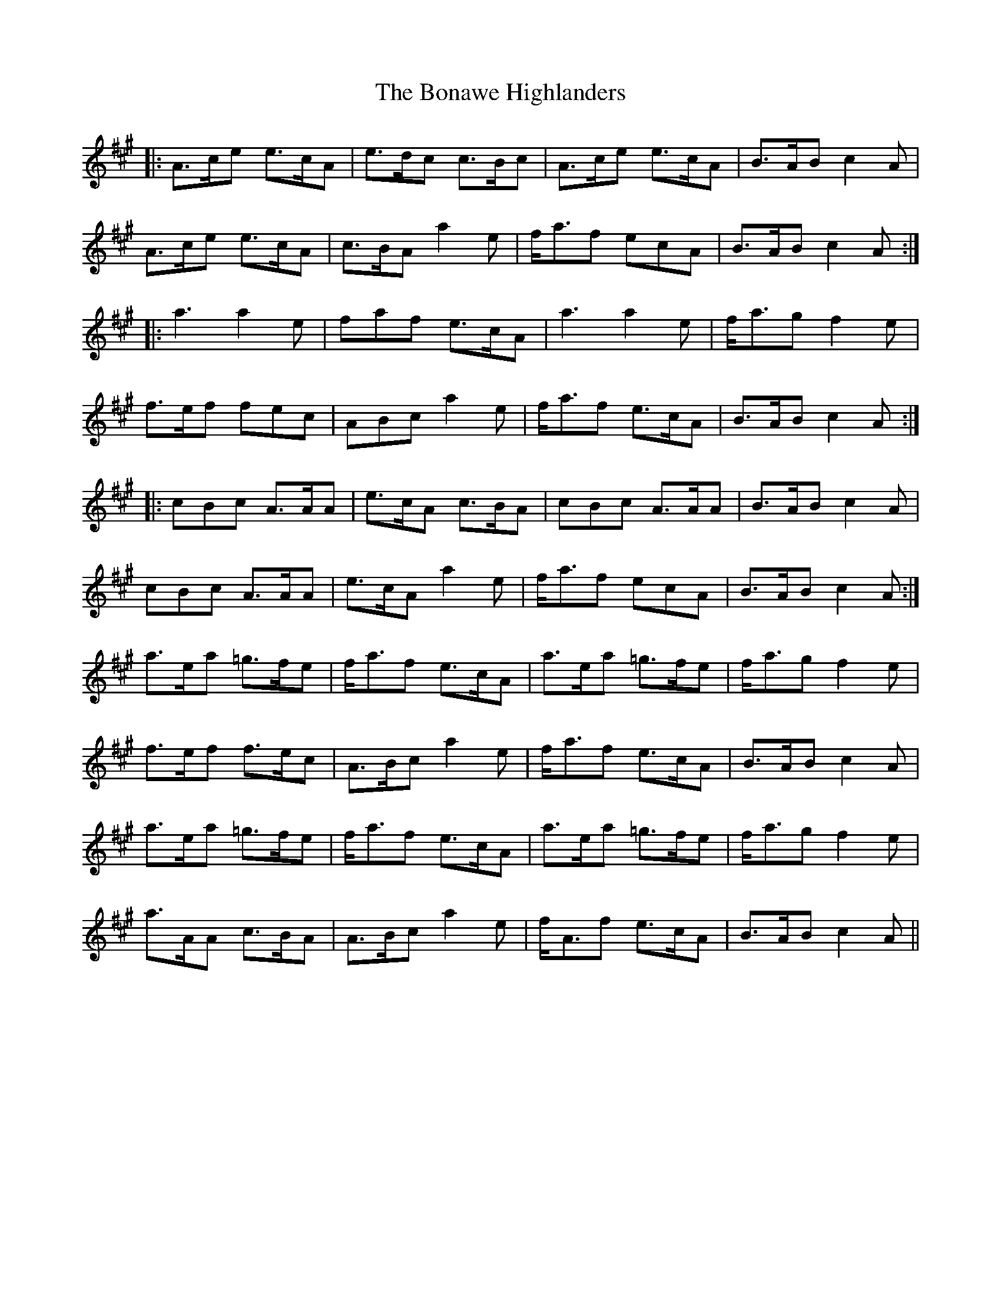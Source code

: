 X: 4402
T: Bonawe Highlanders, The
R: march
M: 
K: Amajor
|:A>ce e>cA|e>dc c>Bc|A>ce e>cA|B>AB c2 A|
A>ce e>cA|c>BA a2 e|f<af ecA|B>AB c2 A:|
|:a3 a2 e|faf e>cA|a3 a2 e|f<ag f2 e|
f>ef fec|ABc a2 e|f<af e>cA|B>AB c2 A:|
|:cBc A>AA|e>cA c>BA|cBc A>AA|B>AB c2 A|
cBc A>AA|e>cA a2 e|f<af ecA|B>AB c2 A:|
a>ea =g>fe|f<af e>cA|a>ea =g>fe|f<ag f2 e|
f>ef f>ec|A>Bc a2 e|f<af e>cA|B>AB c2 A|
a>ea =g>fe|f<af e>cA|a>ea =g>fe|f<ag f2 e|
a>AA c>BA|A>Bc a2 e|f<Af e>cA|B>AB c2 A||

